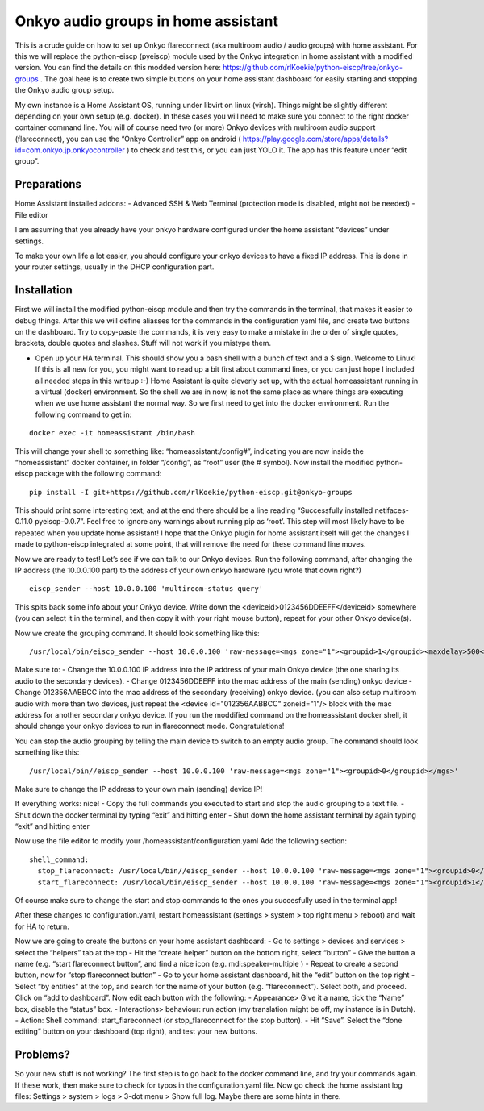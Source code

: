 Onkyo audio groups in home assistant
====================================

This is a crude guide on how to set up Onkyo flareconnect (aka multiroom audio / audio groups) with home assistant. For this we will replace the python-eiscp (pyeiscp) module used by the Onkyo integration in home assistant with a modified version. You can find the details on this modded version here: https://github.com/rlKoekie/python-eiscp/tree/onkyo-groups . The goal here is to create two simple buttons on your home assistant dashboard for easily starting and stopping the Onkyo audio group setup.

My own instance is a Home Assistant OS, running under libvirt on linux (virsh). Things might be slightly different depending on your own setup (e.g. docker). In these cases you will need to make sure you connect to the right docker container command line.
You will of course need two (or more) Onkyo devices with multiroom audio support (flareconnect), you can use the “Onkyo Controller” app on android ( https://play.google.com/store/apps/details?id=com.onkyo.jp.onkyocontroller ) to check and test this, or you can just YOLO it. The app has this feature under “edit group”.

Preparations
------------

Home Assistant installed addons:
- Advanced SSH & Web Terminal (protection mode is disabled, might not be needed)
- File editor

I am assuming that you already have your onkyo hardware configured under the home assistant “devices” under settings.

To make your own life a lot easier, you should configure your onkyo devices to have a fixed IP address. This is done in your router settings, usually in the DHCP configuration part.

Installation
------------

First we will install the modified python-eiscp module and then try the commands in the terminal, that makes it easier to debug things. After this we will define aliasses for the commands in the configuration yaml file, and create two buttons on the dashboard. Try to copy-paste the commands, it is very easy to make a mistake in the order of single quotes, brackets, double quotes and slashes. Stuff will not work if you mistype them. 

- Open up your HA terminal. This should show you a bash shell with a bunch of text and a $ sign. Welcome to Linux! If this is all new for you, you might want to read up a bit first about command lines, or you can just hope I included all needed steps in this writeup :-) Home Assistant is quite cleverly set up, with the actual homeassistant running in a virtual (docker) environment. So the shell we are in now, is not the same place as where things are executing when we use home assistant the normal way. So we first need to get into the docker environment. Run the following command to get in:

::

  docker exec -it homeassistant /bin/bash

This will change your shell to something like: “homeassistant:/config#”, indicating you are now inside the “homeassistant” docker container, in folder “/config”, as “root” user (the # symbol). Now install the modified python-eiscp package with the following command:

::

  pip install -I git+https://github.com/rlKoekie/python-eiscp.git@onkyo-groups

This should print some interesting text, and at the end there should be a line reading “Successfully installed netifaces-0.11.0 pyeiscp-0.0.7”. Feel free to ignore any warnings about running pip as ‘root’. This step will most likely have to be repeated when you update home assistant! I hope that the Onkyo plugin for home assistant itself will get the changes I made to python-eiscp integrated at some point, that will remove the need for these command line moves. 

Now we are ready to test! Let’s see if we can talk to our Onkyo devices. Run the following command, after changing the IP address (the 10.0.0.100 part) to the address of your own onkyo hardware (you wrote that down right?)

::

  eiscp_sender --host 10.0.0.100 'multiroom-status query'

This spits back some info about your Onkyo device. Write down the <deviceid>0123456DDEEFF</deviceid> somewhere (you can select it in the terminal, and then copy it with your right mouse button), repeat for your other Onkyo device(s).

Now we create the grouping command. It should look something like this:

::

  /usr/local/bin/eiscp_sender --host 10.0.0.100 'raw-message=<mgs zone="1"><groupid>1</groupid><maxdelay>500</maxdelay><devices><device id="012356AABBCC" zoneid="1"/><device id="0123456DDEEFF" zoneid="1"/></devices></mgs>'

Make sure to:
- Change the 10.0.0.100 IP address into the IP address of your main Onkyo device (the one sharing its audio to the secondary devices).
- Change 0123456DDEEFF into the mac address of the main (sending) onkyo device
- Change  012356AABBCC into the mac address of the secondary (receiving) onkyo device. (you can also setup multiroom audio with more than two devices, just repeat the <device id="012356AABBCC" zoneid="1"/> block with the mac address for another secondary onkyo device.
If you run the moddified command on the homeassistant docker shell, it should change your onkyo devices to run in flareconnect mode. Congratulations!

You can stop the audio grouping by telling the main device to switch to an empty audio group. The command should look something like this:

::

  /usr/local/bin//eiscp_sender --host 10.0.0.100 'raw-message=<mgs zone="1"><groupid>0</groupid></mgs>'

Make sure to change the IP address to your own main (sending) device IP!

If everything works: nice!
- Copy the full commands you executed to start and stop the audio grouping to a text file.
- Shut down the docker terminal by typing “exit” and hitting enter
- Shut down the home assistant terminal by again typing “exit” and hitting enter


Now use the file editor to modify your /homeassistant/configuration.yaml
Add the following section:

::

  shell_command:
    stop_flareconnect: /usr/local/bin//eiscp_sender --host 10.0.0.100 'raw-message=<mgs zone="1"><groupid>0</groupid></mgs>'
    start_flareconnect: /usr/local/bin/eiscp_sender --host 10.0.0.100 'raw-message=<mgs zone="1"><groupid>1</groupid><maxdelay>500</maxdelay><devices><device id="012356AABBCC" zoneid="1"/><device id="0123456DDEEFF" zoneid="1"/></devices></mgs>'

Of course make sure to change the start and stop commands to the ones you succesfully used in the terminal app!

After these changes to configuration.yaml, restart homeassistant (settings > system > top right menu > reboot) and wait for HA to return.

Now we are going to create the buttons on your home assistant dashboard:
- Go to settings > devices and services > select the “helpers” tab at the top
- Hit the “create helper” button on the bottom right, select “button”
- Give the button a name (e.g. “start flareconnect button”, and find a nice icon (e.g. mdi:speaker-multiple )
- Repeat to create a second button, now for “stop flareconnect button”
- Go to your home assistant dashboard, hit the “edit” button on the top right
- Select “by entities” at the top, and search for the name of your button (e.g. “flareconnect”). Select both, and proceed. Click on “add to dashboard”.
Now edit each button with the following: 
- Appearance> Give it a name, tick the “Name” box, disable the “status” box.
- Interactions> behaviour: run action (my translation might be off, my instance is in Dutch).
- Action: Shell command: start_flareconnect (or stop_flareconnect for the stop button).
- Hit “Save”. 
Select the “done editing” button on your dashboard (top right), and test your new buttons.

Problems?
---------

So your new stuff is not working? The first step is to go back to the docker command line, and try your commands again. If these work, then make sure to check for typos in the configuration.yaml file.
Now go check the home assistant log files: Settings > system > logs > 3-dot menu > Show full log. Maybe there are some hints in there. 

